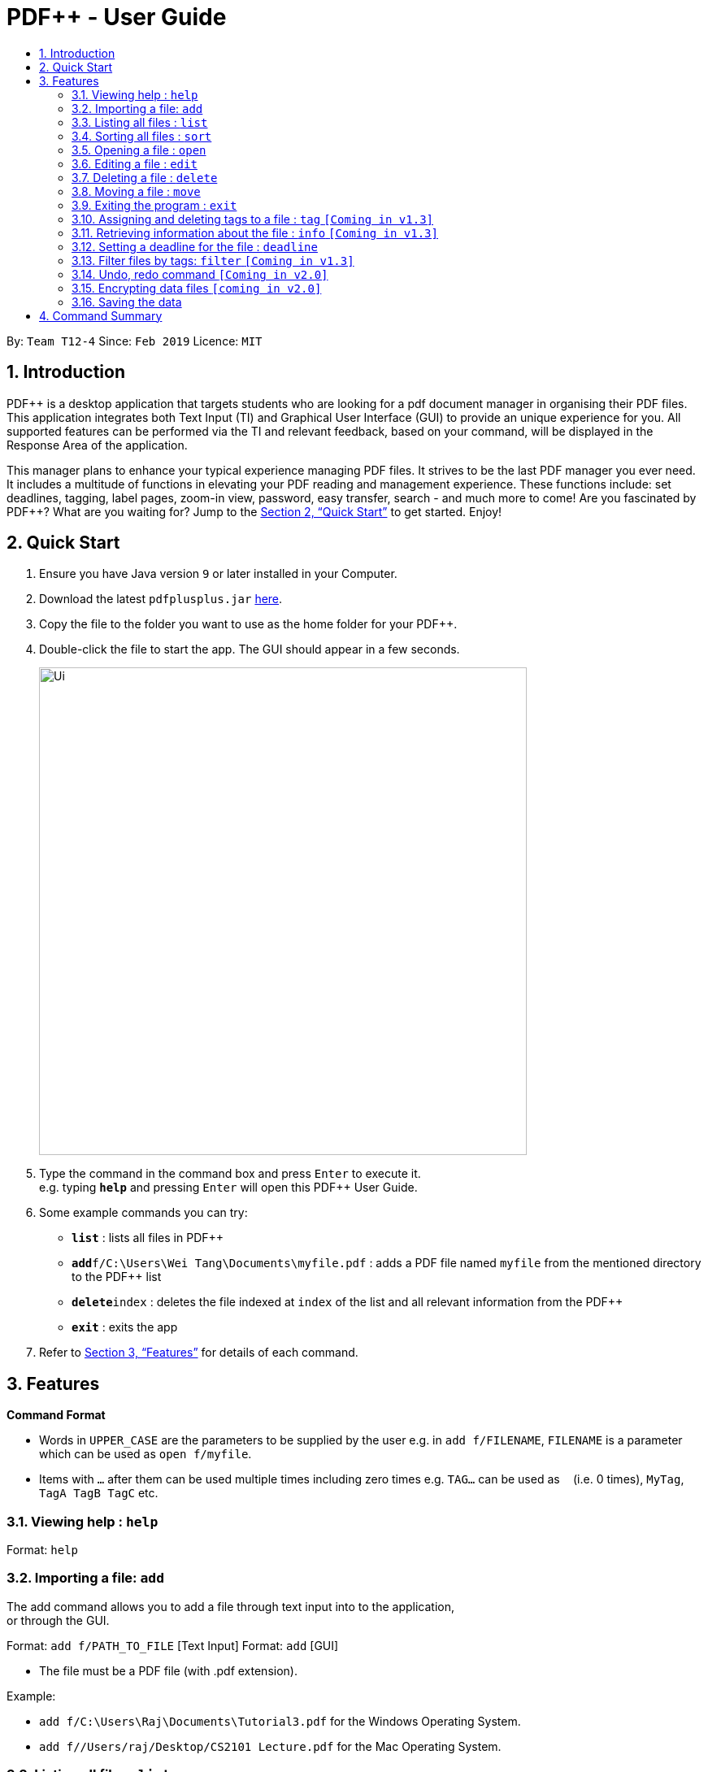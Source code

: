 = PDF++ - User Guide
:site-section: UserGuide
:toc: left
:toc-title:
:sectnums:
:imagesDir: images
:stylesDir: stylesheets
:xrefstyle: full
:experimental:
ifdef::env-github[]
:tip-caption: :bulb:
:note-caption: :information_source:
endif::[]
:repoURL: https://github.com/cs2103-ay1819s2-t12-4/main

By: `Team T12-4`      Since: `Feb 2019`      Licence: `MIT`

== Introduction

PDF++ is a desktop application that targets students who are looking for a pdf document manager in organising their PDF files.
This application integrates both Text Input (TI) and Graphical User Interface (GUI)
to provide an unique experience for you. All supported features can be performed via the TI and
relevant feedback, based on your command, will be displayed in the Response Area of the application.

This manager plans to enhance your typical experience managing PDF files.
It strives to be the last PDF manager you ever need. It includes a multitude of
functions in elevating your PDF reading and management experience. These functions
include: set deadlines, tagging, label pages, zoom-in view, password, easy transfer,
search - and much more to come! Are you fascinated by PDF++? What are you waiting for?
Jump to the <<Quick Start>> to get started. Enjoy!

== Quick Start

.  Ensure you have Java version `9` or later installed in your Computer.
.  Download the latest `pdfplusplus.jar` link:{repoURL}/releases[here].
.  Copy the file to the folder you want to use as the home folder for your PDF++.
.  Double-click the file to start the app. The GUI should appear in a few seconds.
+
image::Ui.png[width="600"]
+
.  Type the command in the command box and press kbd:[Enter] to execute it. +
e.g. typing *`help`* and pressing kbd:[Enter] will open this PDF++ User Guide.
.  Some example commands you can try:

* *`list`* : lists all files in PDF++
* **`add`**`f/C:\Users\Wei Tang\Documents\myfile.pdf` : adds a PDF file named `myfile`
from the mentioned directory to the PDF++ list
* **`delete`**`index` : deletes the file indexed at `index` of the list and all relevant information from the PDF++
* *`exit`* : exits the app

.  Refer to <<Features>> for details of each command.

[[Features]]
== Features

====
*Command Format*

* Words in `UPPER_CASE` are the parameters to be supplied by the user e.g. in `add f/FILENAME`, `FILENAME` is a parameter which can be used as `open f/myfile`.
* Items with `…`​ after them can be used multiple times including zero times e.g. `TAG...` can be used as `{nbsp}` (i.e. 0 times), `MyTag`, `TagA TagB TagC` etc.
====
=== Viewing help : `help`

Format: `help`

=== Importing a file: `add`

The add command allows you to add a file through text input into to the application, +
or through the GUI. +

Format: `add f/PATH_TO_FILE` [Text Input]
Format: `add` [GUI]

* The file must be a PDF file (with .pdf extension).

Example:

* `add f/C:\Users\Raj\Documents\Tutorial3.pdf` for the Windows Operating System.
* `add f//Users/raj/Desktop/CS2101 Lecture.pdf` for the Mac Operating System.

=== Listing all files : `list`

The list command shows you a list of all files that are tracked by the application. +
Format: `list`

=== Sorting all files : `sort`

The sort command allows you to sort all the files in the application based on the input criteria. +
Format: `sort CRITERIA ORDER`
****
* CRITERIA: `name`, `deadline`, `size`. +
* ORDER: `up` or `down` corresponding to an ascending or descending order
****

Example:

* `sort name up` +
* `sort ddeadline down` +

=== Opening a file : `open`

The open command allows you to open an existing file at a specified index in the app with the default program that you have set +
Format: `open INDEX`

Example:

* `open 3` +

=== Editing a file : `edit`

Edit the name or tags of a file at the specified index of the list. +
Format: `edit INDEX n/NAME t/TAG`

Example:

* `edit 1 n/new.pdf t/cool`

=== Deleting a file : `delete`

Deletes the file with specified index of the list from the app. +
Format: `delete INDEX`

Example:

* `delete 4` +

=== Moving a file : `move`

Move the file at the specified index of the list into another directory. +
Format: `move INDEX d/DIRECTORY`

Example:

* `move 1 d/C:\User\Jeremy\Downloads`

=== Exiting the program : `exit`

Exits the program. +
Format: `exit`

=== Assigning and deleting tags to a file : `tag` `[Coming in v1.3]`

Assigns and/or deletes tags to an existing file in the list of the app. Use `-` to
 delete tag. No action will be taken when the tag you want to delete does not exist. +
Format: `tag INDEX t/TAG...`

Example:

* `tag 3 t/DijkstraGraph t/Tutorial t/CS2040` +

=== Retrieving information about the file : `info` `[Coming in v1.3]`

Retrieve information about the pdf file at the specified index of the list, e.g. file directory, deadline, etc. +
Format: `info INDEX`

Example:

* `info 3`

=== Setting a deadline for the file : `deadline`

Set or remove a deadline for the pdf file of the specified index of the list.

****
* Format for setting a deadline: `deadline INDEX date/DATE` +
* Format for marking a deadline as done: `deadline INDEX done` +
* Format for removing a deadline: `deadline INDEX remove` +
* The date must be in the format of dd-mm-yyyy
****

Examples:

* `deadline 1 date/20-02-2019` +
* `deadline 2 done` +
* `deadline 2 remove` +

=== Filter files by tags: `filter` `[Coming in v1.3]`

Display all files that contain any of the given tags. +
Format: `filter tx/KEYWORD...`

****
* The search is case insensitive. e.g `dfs` will match `DFS`
* The order of the keywords does not matter. e.g. `Graphs DFS` will match `DFS Graphs`
* Only full words will be matched e.g. `Graph` will not match `Graphs`
* File matching at least one keyword will be returned
****
Example:

* `filter tx/Graphs DFS` +

// tag::undoredo[]
=== Undo, redo command `[Coming in v2.0]`

_Users are able to undo previously entered commands and redo undone commands._
// end::undoredo[]

// tag::dataencryption[]
=== Encrypting data files `[coming in v2.0]`

_Users will be prompted to enter the password for validation purpose to open encrypted files._
// end::dataencryption[]

=== Saving the data

PDF++ data are saved in the hard disk automatically after any command that changes the data. +
There is no need to save manually.


== Command Summary

* *Add* `add f/PATH_TO_FILE` +
e.g. `add f/C:\Users\Raj\Documents\Tutorial3.pdf`
* *List* : `list`
* *Open* : `open INDEX`
e.g. `open 3`
* *Delete* : `delete INDEX` +
e.g. `delete 4`
* *Move* : `move INDEX d/LOCATION`
e.g. `move 3 d/C:\User\Jeremy\Downloads`
* *Tag* : `tag INDEX t/TAG…` +
e.g. `tag 3 t/DijkstraGraph t/Tutorial t/CS2040`
* *Filter* : `filter tx/KEYWORD...` +
e.g. `filter tx/GraphsDFS`
* *Info* : `info INDEX`
e.g. `info 3`
* *Deadline* : `deadline INDEX DATE` or `deadline INDEX`
e.g. `deadline 3 20-02-2019` , `deadline 2`
* *Help* : `help`
* *Exit* : `exit`
